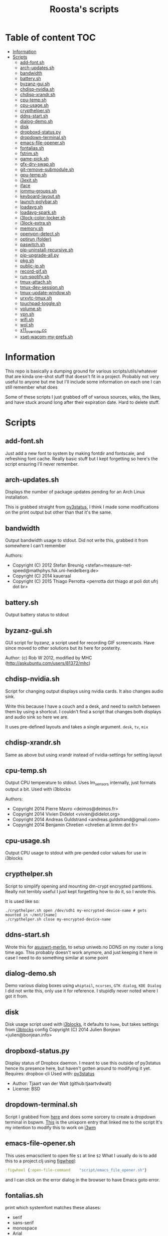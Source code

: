#+TITLE: Roosta's scripts
* Table of content                                                     :TOC:
  - [[#information][Information]]
  - [[#scripts][Scripts]]
    - [[#add-fontsh][add-font.sh]]
    - [[#arch-updatessh][arch-updates.sh]]
    - [[#bandwidth][bandwidth]]
    - [[#batterysh][battery.sh]]
    - [[#byzanz-guish][byzanz-gui.sh]]
    - [[#chdisp-nvidiash][chdisp-nvidia.sh]]
    - [[#chdisp-xrandrsh][chdisp-xrandr.sh]]
    - [[#cpu-tempsh][cpu-temp.sh]]
    - [[#cpu-usagesh][cpu-usage.sh]]
    - [[#crypthelpersh][crypthelper.sh]]
    - [[#ddns-startsh][ddns-start.sh]]
    - [[#dialog-demosh][dialog-demo.sh]]
    - [[#disk][disk]]
    - [[#dropboxd-statuspy][dropboxd-status.py]]
    - [[#dropdown-terminalsh][dropdown-terminal.sh]]
    - [[#emacs-file-openersh][emacs-file-opener.sh]]
    - [[#fontaliassh][fontalias.sh]]
    - [[#fstrimsh][fstrim.sh]]
    - [[#game-picksh][game-pick.sh]]
    - [[#gfx-drv-swapsh][gfx-drv-swap.sh]]
    - [[#git-remove-submodulesh][git-remove-submodule.sh]]
    - [[#gpu-tempsh][gpu-temp.sh]]
    - [[#i3exitsh][i3exit.sh]]
    - [[#iface][iface]]
    - [[#iommu-groupssh][iommu-groups.sh]]
    - [[#keyboard-layoutsh][keyboard-layout.sh]]
    - [[#launch-polybarsh][launch-polybar.sh]]
    - [[#loadavgsh][loadavg.sh]]
    - [[#loadavg-sparksh][loadavg-spark.sh]]
    - [[#i3lock-color-lockersh][i3lock-color-locker.sh]]
    - [[#i3lock-extrash][i3lock-extra.sh]]
    - [[#memorysh][memory.sh]]
    - [[#openvpn-detectsh][openvpn-detect.sh]]
    - [[#optirun-folder][optirun (folder)]]
    - [[#paswitchsh][paswitch.sh]]
    - [[#pip-uninstall-recursivesh][pip-uninstall-recursive.sh]]
    - [[#pip-upgrade-allpy][pip-upgrade-all.py]]
    - [[#pkgsh][pkg.sh]]
    - [[#public-ipsh][public-ip.sh]]
    - [[#record-gifsh][record-gif.sh]]
    - [[#run-spotifysh][run-spotify.sh]]
    - [[#tmux-attachsh][tmux-attach.sh]]
    - [[#tmux-dev-sessionsh][tmux-dev-session.sh]]
    - [[#tmux-update-windowsh][tmux-update-window.sh]]
    - [[#urxvtc-tmuxsh][urxvtc-tmux.sh]]
    - [[#touchpad-togglesh][touchpad-toggle.sh]]
    - [[#volumesh][volume.sh]]
    - [[#vpnsh][vpn.sh]]
    - [[#wifish][wifi.sh]]
    - [[#wolsh][wol.sh]]
    - [[#x11_overridecc][x11_override.cc]]
    - [[#xset-wacom-my-prefssh][xset-wacom-my-prefs.sh]]

* Information
   This repo is basically a dumping ground for various scripts/utils/whatever that
   are kinda one-shot stuff that doesn't fit in a project. Probably not very useful
   to anyone but me but I'll include some information on each one I can still
   remember what does

   Some of these scripts I just grabbed off of various sources, wikis, the likes,
   and have stuck around long after their expiration date. Hard to delete stuff.

* Scripts
** add-font.sh
   Just add a new font to system by making fontdir and fontscale, and refreshing font cache.
   Really basic stuff but I kept forgetting so here's the script ensuring I'll never remember.
** arch-updates.sh
   Displays the number of package updates pending for an Arch Linux installation.

   This is grabbed straight from [[https://github.com/ultrabug/py3status][py3status]], I think I made some modifications on
   the print output but other than that it's the same.
** bandwidth
   Output bandwidth usage to stdout.
   Did not write this, grabbed it from somewhere I can't remember

   Authors:
   - Copyright (C) 2012 Stefan Breunig <stefan+measure-net-speed@mathphys.fsk.uni-heidelberg.de>
   - Copyright (C) 2014 kaueraal
   - Copyright (C) 2015 Thiago Perrotta <perrotta dot thiago at poli dot ufrj dot br>
** battery.sh
   Output battery status to stdout
** byzanz-gui.sh
   GUI script for byzanz, a script used for recording GIF screencasts. Have
   since moved to other solutions but its here for posterity.

   Author: (c) Rob W 2012, modified by MHC (http://askubuntu.com/users/81372/mhc)
** chdisp-nvidia.sh
   Script for changing output displays using nvidia cards. It also changes audio sink.

   Write this because I have a couch and a desk, and need to switch between them by using a shortcut.
   I couldn't find a script that changes both displays and audio sink so here we are.

   It uses pre-defined layouts and takes a single argument. =desk=, =tv=, =mix=
** chdisp-xrandr.sh
   Same as above but using xrandr instead of nvidia-settings for setting layout
** cpu-temp.sh
   Output CPU temperature to stdout. Uses lm_sensors internally, just formats output a bit.
   Used with i3blocks

   Authors:
   - Copyright 2014 Pierre Mavro <deimos@deimos.fr>
   - Copyright 2014 Vivien Didelot <vivien@didelot.org>
   - Copyright 2014 Andreas Guldstrand <andreas.guldstrand@gmail.com>
   - Copyright 2014 Benjamin Chretien <chretien at lirmm dot fr>
** cpu-usage.sh
   Output CPU usage to stdout with pre-pended color values for use in i3blocks
** crypthelper.sh
   Script to simplify opening and mounting dm-crypt encrypted partitions.
   Really not terribly useful I just kept forgetting how to do it, so I wrote this.

   It is used like so:
   #+BEGIN_SRC shell
   ./crypthelper.sh open /dev/sdh1 my-encrypted-device-name # gets mounted in ~/mnt/[name]
   ./crypthelper.sh close my-encrypted-device-name
   #+END_SRC
** ddns-start.sh
   Wrote this for [[https://asuswrt.lostrealm.ca/][asuswrt-merlin]], to setup uniweb.no DDNS on my router a long time ago.
   This probably doesn't work anymore, and just keeping it here in case I need to
   do something similar at some point
** dialog-demo.sh
   Demo various dialog boxes using ~whiptail~, ~ncurses~, ~GTK dialog~, ~KDE Dialog~
   I did not write this, only use it for reference. I stupidly never noted where I got it from.
** disk
   Disk usage script used with [[https://github.com/vivien/i3blocks][i3blocks]], it defaults to ~home~, but takes settings from [[https://github.com/vivien/i3blocks][i3blocks]] config
   Copyright (C) 2014 Julien Bonjean <julien@bonjean.info>
** dropboxd-status.py
   Display status of Dropbox daemon.
   I meant to use this outside of py3status hence its presence here, but haven't
   gotten around to modifying it yet.
   Requires: dropbox-cli
   Used with: [[https://github.com/ultrabug/py3status][py3status]]

   - Author: Tjaart van der Walt (github:tjaartvdwalt)
   - License: BSD
** dropdown-terminal.sh
   Script I grabbed from [[https://github.com/kalq/dotfiles/blob/macbook/scripts/bin/dropdown_terminal.sh][here]] and does some sorcery to create a dropdown terminal in bspwm.
   [[https://www.reddit.com/r/unixporn/comments/60qw8z/bspwm_bite_my_shiny_metal_ass/][This]] is the unixporn entry that linked me to the script
   It's my intention to modify this to work on [[https://github.com/kalq/dotfiles/blob/macbook/scripts/bin/dropdown_terminal.sh][i3wm]]
** emacs-file-opener.sh
   This uses emacsclient to open file ~$1~ at line ~$2~
   What I usually do is to add this to a project.clj using [[https://github.com/bhauman/lein-figwheel][figwheel]]:

   #+BEGIN_SRC clojure
   :figwheel {:open-file-command    "script/emacs_file_opener.sh"}
   #+END_SRC

   and I can click on the error dialog in the browser to have Emacs goto error.
** fontalias.sh
   print which systemfont matches these aliases:
   - serif
   - sans-serif
   - monospace
   - Arial
   - Helvetica
   - Verdana
   - Times New Roman
   - Courier New
** fstrim.sh
   Used in a cronjob to run fstrim and log to ~/var/log/trim.log~
** game-pick.sh
   Randomly pick a game from a list, using [[https://github.com/cacalabs/toilet][toilet]] for some added flair.
   I don't like making decisions.
** gfx-drv-swap.sh
   Swap driver packages installed on Archlinux between nvidia and xf86-video-nouveau.
   Pulled this script from the archlinux wiki but was unable to find it again
   when I went back looking.
** git-remove-submodule.sh
   Remove a git submodule, this used to be a bit of a hassle, unsure if it still
   is, since I basically stopped using submodules after much frustration. This
   script alleviates that hassle somewhat.

   Author: Adam Sharp, Aug 21, 2013
** gpu-temp.sh
   Outputs nvidia GPU temperature.
   Originally used with [[https://github.com/vivien/i3blocks][i3blocks]].
** i3exit.sh
   Script used for an [[https://i3wm.org/docs/userguide.html#_display_mode][i3wm display mode]] that sends
   lock|logout|suspend|hibernate|reboot|shutdown commands

   this script requires passwordless access to poweroff, reboot, pm-suspend and
   pm-hibernate

   source: https://github.com/Airblader/dotfiles-manjaro/blob/master/.i3/i3exit
** i3lock-color-locker.sh
   Using [[https://github.com/chrjguill/i3lock-color][i3lock-color]], setup color params and lock if i3lock-color is on system,
   else fall back to i3lock regular. Blurs background and use [[https://github.com/roosta/vim-srcery][srcery colors]].
** i3lock-extra.sh
   Take a screenshot of desktop, blur and lock screen using i3lock. Got this
   from [[https://www.reddit.com/r/unixporn/][unixporn]] at some point. Did a quick google and found this [[https://gitgud.io/fbt/misc/blob/64297e8f99aa3b1c4059c92519f7040892a8eb78/i3lock-extra][source file]]
   but unsure if this is the original. Either way thanks to whoever wrote it
** iface
   output local IP addresses. Used with [[https://github.com/vivien/i3blocks][i3blocks]].
** iommu-groups.sh
   List all IOMMU groups for system. Used this when setting up PCI passthrough to a
   virtual machine. More info [[https://wiki.archlinux.org/index.php/PCI_passthrough_via_OVMF][here]].
** keyboard-layout.sh
   Echo keyboard layout code/caps lock and formatting for [[https://github.com/jaagr/polybar][polybar]]

   I like my indicator to have a red background on Norwegian layout and
   caps-lock since it always trips me up when this is activated. Only works for
   Norwegian and US layouts. Could easily be modified though.

   original source: http://unix.stackexchange.com/a/27688

   How to use:
   In polybar setup a module using IPC:
   #+BEGIN_SRC conf
     [module/keyboard-layout]
     type = custom/ipc
     format-foreground = ${colors.brightwhite}
     format = <output>
     hook-0 = ~/scripts/keyboard-layout.sh
     initial = 1
   #+END_SRC

   Then in i3 setup something like this:

   #+BEGIN_SRC conf
     bindsym --release Caps_Lock exec polybar-msg hook keyboard-layout 1
   #+END_SRC
   This triggers an ipc message when releasing caps lock, which I
   have setup via xorg to toggle between layouts.

   Remember to enable ipc for your bar:

   #+BEGIN_SRC conf
     [bar/primary]
     enable-ipc = true
   #+END_SRC

** launch-polybar.sh
   Called on i3 startup to launch whatever polybar layout ~hostname~ requires.
** loadavg-spark.sh
   Use [[https://github.com/holman/spark][spark]] with load average
** loadavg.sh
   echo load average
** memory.sh
   Output memory usage by using awk on ~/proc/meminfo~
   Used with [[https://github.com/vivien/i3blocks][i3blocks]].
   - Copyright (C) 2014 Julien Bonjean <julien@bonjean.info>
** openvpn-detect.sh
   Checks for an openvpn instance and echo result

   Usage:
   1. The configuration name of OpenVPN should be familiar for you (home,work...)
   2. The device name in your configuration file should be fully named (tun0,tap1...not only tun or tap)
   3. When you launch one or multiple OpenVPN connexion, be sure the PID file is written in the correct folder (ex: --writepid /run/openvpn/home.pid)

   Used with [[https://github.com/vivien/i3blocks][i3blocks]].
   Made by Pierre Mavro/Deimosfr <deimos@deimos.fr>
** optirun (folder)
   Friend of mine sent me this conf and run script. I believe it was for
   enabling optirun when charging/docked.
   Author: Christian Karlsen
** paswitch.sh
   Switch Pulseaudio sinks, used this mainly for reference and found it on the
   [[https://www.freedesktop.org/wiki/Software/PulseAudio/Documentation/][pulseaudio docs]], used the base concepts here to make the chdisp* scripts

   - paswitch 2011-02-02 by Ng Oon-Ee <ngoonee@gmail.com>
   - original author unknown
** pip-uninstall-recursive.sh
   Remove a package with pip and recursively remove unneeded dependencies
** pip-upgrade-all.py
   Upgrade all pip packages
** pkg.sh
   Archlinux update status script, check for available updates using pacman and
   [[https://github.com/falconindy/cower][cower]], echo result as nr of offical/nr of AUR Used with [[https://github.com/jaagr/polybar][polybar]].
** public-ip.sh
   echo public ip
** record-gif.sh
   Records a selection of the screen and output result as a gif

   This script requires:
   - https://github.com/lolilolicon/xrectsel
   - recordmydesktop
   - mplayer
   - imagemagick
   - gifsicle

   Author: Mathias Bjerke <mathbje@gmail.com>
** run-spotify.sh
   Start spotify if no instance exist. Used this in either i3 or i3bar to start
   spotify by clicking a music icon or somsuch
** tmux-attach.sh
   Attach to an existing session, or create a new. Useful if you want tmux to
   always be started with terminal emulator. Source either in shell rc file, or
   in window manager on terminal emulator startup. Believe I got from [[https://wiki.archlinux.org/index.php/Tmux#Start_tmux_with_default_session_layout][here]].
** tmux-dev-session.sh
   I run this manually to start a default tmux session layout. Check for
   existing named session, attach, or create a new named session called dev.
   Opted for this solution rather than using a session manager, even tho there
   are [[https://wiki.archlinux.org/index.php/Tmux#Start_tmux_with_default_session_layout][several]] [[https://github.com/junegunn/heytmux][nice]] [[https://github.com/tmuxinator/tmuxinator][ones]]

   One thing with this that I'm currently testing out is monitoring silence on
   the 'update' window. I'd like to get notified when an update requires input
** tmux-update-window.sh
   Create an update window if 'dev' session exist. Set this window to monitor
   silence. Reasoning behind this is that if I start an update, and then do
   something else I'd like to be alerted on silence since that indicates that
   its either finished or requires input
** touchpad-toggle.sh
   Toggles touchpad on or off.

   Used in i3wm config like so:

   #+BEGIN_SRC example
   bindsym XF86TouchpadToggle exec --no-startup-id ~/utils/touchpad-toggle.sh
   #+END_SRC
** urxvtc-tmux.sh
   much like 'tmux-attach.sh' but starts urxvt client and kick off Tmux.
** volume.sh
   echo current volume

   - Copyright (C) 2014 Julien Bonjean <julien@bonjean.info>
   - Copyright (C) 2014 Alexander Keller <github@nycroth.com>
** vpn.sh
   Check for tunnel and echo [[https://github.com/jaagr/polybar/wiki/Formatting][polybar formatted]] string
** wifi.sh
   Echo wifi signal quality, used with [[https://github.com/vivien/i3blocks][i3blocks]].
** wol.sh
   wake-on-lan script, used for reference
   Author: unknown
** x11_override.cc
   Nabbed from conky source code. Was experimenting with removing a window from
   i3wm's control, where conky has a window-mode option of 'override', which is
   exactly what I needed. Never got around to actually using this, just dumped
   here and forgotten
** xset-wacom-my-prefs.sh
   Set my Wacom prefs using ~xsetwacom~, never found a gui app that did what I
   needed to resorted to setting it with a script
